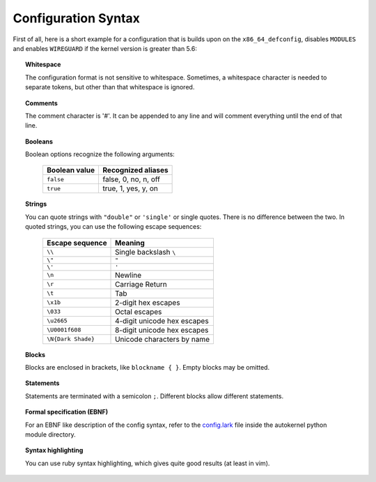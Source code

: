 Configuration Syntax
====================

First of all, here is a short example for a configuration that is builds upon
on the ``x86_64_defconfig``, disables ``MODULES`` and enables ``WIREGUARD`` if the
kernel version is greater than 5.6:

.. code-block:: ruby
    :caption: Short configuration example
    :linenos:

    module base {
        # Begin with the x86_64 defconfig
        merge "{KERNEL_DIR}/arch/x86/configs/x86_64_defconfig";
        # Disable modules
        set MODULES n;
    }

    kernel {
        use base;

        # Enable wireguard on new kernels
        set WIREGUARD y if $kernel_version >= 5.6;
    }

.. topic:: Whitespace

    The configuration format is not sensitive to whitespace. Sometimes, a whitespace
    character is needed to separate tokens, but other than that whitespace is ignored.

.. topic:: Comments

    The comment character is '#'. It can be appended to any line and will
    comment everything until the end of that line.

.. topic:: Booleans

    Boolean options recognize the following arguments:

        +---------------+------------------------+
        | Boolean value | Recognized aliases     |
        +===============+========================+
        | ``false``     | false, 0, no,  n, off  |
        +---------------+------------------------+
        | ``true``      | true,  1, yes, y, on   |
        +---------------+------------------------+

.. topic:: Strings

    You can quote strings with ``"double"`` or ``'single'`` or single quotes. There is no difference
    between the two. In quoted strings, you can use the following escape sequences:

        +--------------------+-----------------------------+
        | Escape sequence    | Meaning                     |
        +====================+=============================+
        | ``\\``             | Single backslash ``\``      |
        +--------------------+-----------------------------+
        | ``\"``             | ``"``                       |
        +--------------------+-----------------------------+
        | ``\'``             | ``'``                       |
        +--------------------+-----------------------------+
        | ``\n``             | Newline                     |
        +--------------------+-----------------------------+
        | ``\r``             | Carriage Return             |
        +--------------------+-----------------------------+
        | ``\t``             | Tab                         |
        +--------------------+-----------------------------+
        | ``\x1b``           | 2-digit hex escapes         |
        +--------------------+-----------------------------+
        | ``\033``           | Octal escapes               |
        +--------------------+-----------------------------+
        | ``\u2665``         | 4-digit unicode hex escapes |
        +--------------------+-----------------------------+
        | ``\U0001f608``     | 8-digit unicode hex escapes |
        +--------------------+-----------------------------+
        | ``\N{Dark Shade}`` | Unicode characters by name  |
        +--------------------+-----------------------------+

.. topic:: Blocks

    Blocks are enclosed in brackets, like ``blockname { }``.
    Empty blocks may be omitted.

.. topic:: Statements

    Statements are terminated with a semicolon ``;``.
    Different blocks allow different statements.

.. topic:: Formal specification (EBNF)

    For an EBNF like description of the config syntax, refer to
    the `config.lark <https://github.com/oddlama/autokernel/blob/master/autokernel/config.lark>`_
    file inside the autokernel python module directory.

.. topic:: Syntax highlighting

    You can use ruby syntax highlighting, which gives quite good results (at least in vim).
